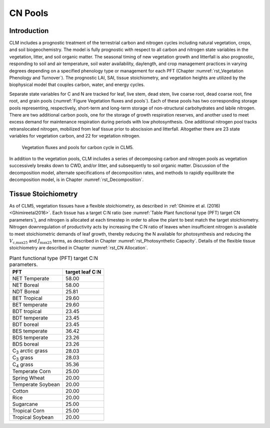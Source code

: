 .. _rst_CN Pools:

CN Pools
===================

Introduction
-----------------

CLM includes a prognostic treatment of the terrestrial carbon and
nitrogen cycles including natural vegetation, crops, and soil biogeochemistry. The model is
fully prognostic with respect to all carbon and nitrogen state variables
in the vegetation, litter, and soil organic matter. The seasonal timing
of new vegetation growth and litterfall is also prognostic, responding
to soil and air temperature, soil water availability, daylength, and
crop management practices in
varying degrees depending on a specified phenology type or management for each PFT
(Chapter 
:numref:`rst_Vegetation Phenology and Turnover`). The
prognostic LAI, SAI,
tissue stoichiometry, and vegetation heights are
utilized by the biophysical model that couples carbon, water, and
energy cycles.

Separate state variables for C and N are tracked for leaf, live stem,
dead stem, live coarse root, dead coarse root, fine root, and grain pools
(:numref:`Figure Vegetation fluxes and pools`). Each of these pools has two corresponding
storage pools representing, respectively, short-term and long-term
storage of non-structural carbohydrates and labile nitrogen. There are
two additional carbon pools, one for the storage of growth respiration
reserves, and another used to meet excess demand for maintenance
respiration during periods with low photosynthesis. One additional
nitrogen pool tracks retranslocated nitrogen, mobilized from leaf tissue
prior to abscission and litterfall. Altogether there are 23 state
variables for vegetation carbon, and 22 for vegetation nitrogen.

.. _Figure Vegetation fluxes and pools:

.. figure:: CLMCN_pool_structure_v2_lores.png
    :width: 753px
    :height: 513px

    Vegetation fluxes and pools for carbon cycle in CLM5.

In addition to the vegetation pools, CLM includes a series of
decomposing carbon and nitrogen pools as vegetation successively
breaks down to CWD, and/or litter, and subsequently to soil organic
matter. Discussion of the decomposition model, alternate
specifications of decomposition rates, and methods to rapidly
equilibrate the decomposition model, is in Chapter 
:numref:`rst_Decomposition`.

Tissue Stoichiometry
-----------------------

As of CLM5, vegetation tissues have a flexible stoichiometry, as
described in :ref:`Ghimire et al. (2016) <Ghimireetal2016>`. Each
tissue has a target C\:N ratio (see :numref:`Table Plant functional type (PFT) target CN parameters`), and nitrogen is allocated at each
timestep in order to allow the plant to best match the target
stoichiometry.  Nitrogen downregulation of productivity acts by
increasing the C\:N ratio of leaves when insufficient nitrogen is
available to meet stoichiometric demands of leaf growth, thereby
reducing the N available for photosynthesis and reducing the :math:`V_{\text{c,max25}}` and
:math:`J_{\text{max25}}` terms, as described in Chapter 
:numref:`rst_Photosynthetic Capacity`.  Details of the flexible tissue
stoichiometry are described in Chapter :numref:`rst_CN Allocation`.

.. _Table Plant functional type (PFT) target CN parameters:

.. table:: Plant functional type (PFT) target C:N parameters. 

 +----------------------------------+-------------------+
 | PFT                              |  target leaf C:N  |
 +==================================+===================+
 | NET Temperate                    |        58.00      |
 +----------------------------------+-------------------+
 | NET Boreal                       |        58.00      |
 +----------------------------------+-------------------+
 | NDT Boreal                       |        25.81      |
 +----------------------------------+-------------------+
 | BET Tropical                     |        29.60      |
 +----------------------------------+-------------------+
 | BET temperate                    |        29.60      |
 +----------------------------------+-------------------+
 | BDT tropical                     |        23.45      |
 +----------------------------------+-------------------+
 | BDT temperate                    |        23.45      |
 +----------------------------------+-------------------+
 | BDT boreal                       |        23.45      |
 +----------------------------------+-------------------+
 | BES temperate                    |        36.42      |
 +----------------------------------+-------------------+
 | BDS temperate                    |        23.26      |
 +----------------------------------+-------------------+
 | BDS boreal                       |        23.26      |
 +----------------------------------+-------------------+
 | C\ :sub:`3` arctic grass         |        28.03      |
 +----------------------------------+-------------------+
 | C\ :sub:`3` grass                |        28.03      |
 +----------------------------------+-------------------+
 | C\ :sub:`4` grass                |        35.36      |
 +----------------------------------+-------------------+
 | Temperate Corn                   |        25.00      |
 +----------------------------------+-------------------+
 | Spring Wheat                     |        20.00      |
 +----------------------------------+-------------------+
 | Temperate Soybean                |        20.00      |
 +----------------------------------+-------------------+
 | Cotton                           |        20.00      |
 +----------------------------------+-------------------+
 | Rice                             |        20.00      |
 +----------------------------------+-------------------+
 | Sugarcane                        |        25.00      |
 +----------------------------------+-------------------+
 | Tropical Corn                    |        25.00      |
 +----------------------------------+-------------------+
 | Tropical Soybean                 |        20.00      |
 +----------------------------------+-------------------+


